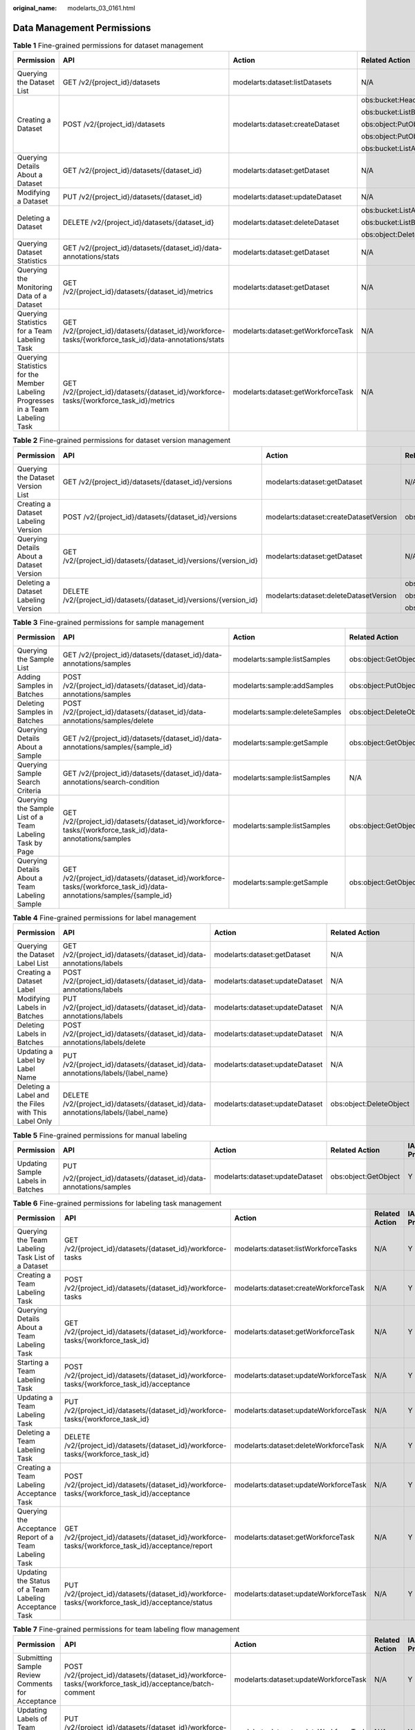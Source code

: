 :original_name: modelarts_03_0161.html

.. _modelarts_03_0161:

Data Management Permissions
===========================

.. table:: **Table 1** Fine-grained permissions for dataset management

   +--------------------------------------------------------------------------------+-------------------------------------------------------------------------------------------------------+------------------------------------+-----------------------------+-------------+--------------------+
   | Permission                                                                     | API                                                                                                   | Action                             | Related Action              | IAM Project | Enterprise Project |
   +================================================================================+=======================================================================================================+====================================+=============================+=============+====================+
   | Querying the Dataset List                                                      | GET /v2/{project_id}/datasets                                                                         | modelarts:dataset:listDatasets     | N/A                         | Y           | Y                  |
   +--------------------------------------------------------------------------------+-------------------------------------------------------------------------------------------------------+------------------------------------+-----------------------------+-------------+--------------------+
   | Creating a Dataset                                                             | POST /v2/{project_id}/datasets                                                                        | modelarts:dataset:createDataset    | obs:bucket:HeadBucket       | Y           | Y                  |
   |                                                                                |                                                                                                       |                                    |                             |             |                    |
   |                                                                                |                                                                                                       |                                    | obs:bucket:ListBucket       |             |                    |
   |                                                                                |                                                                                                       |                                    |                             |             |                    |
   |                                                                                |                                                                                                       |                                    | obs:object:PutObject        |             |                    |
   |                                                                                |                                                                                                       |                                    |                             |             |                    |
   |                                                                                |                                                                                                       |                                    | obs:object:PutObject        |             |                    |
   |                                                                                |                                                                                                       |                                    |                             |             |                    |
   |                                                                                |                                                                                                       |                                    | obs:bucket:ListAllMyBuckets |             |                    |
   +--------------------------------------------------------------------------------+-------------------------------------------------------------------------------------------------------+------------------------------------+-----------------------------+-------------+--------------------+
   | Querying Details About a Dataset                                               | GET /v2/{project_id}/datasets/{dataset_id}                                                            | modelarts:dataset:getDataset       | N/A                         | Y           | Y                  |
   +--------------------------------------------------------------------------------+-------------------------------------------------------------------------------------------------------+------------------------------------+-----------------------------+-------------+--------------------+
   | Modifying a Dataset                                                            | PUT /v2/{project_id}/datasets/{dataset_id}                                                            | modelarts:dataset:updateDataset    | N/A                         | Y           | Y                  |
   +--------------------------------------------------------------------------------+-------------------------------------------------------------------------------------------------------+------------------------------------+-----------------------------+-------------+--------------------+
   | Deleting a Dataset                                                             | DELETE /v2/{project_id}/datasets/{dataset_id}                                                         | modelarts:dataset:deleteDataset    | obs:bucket:ListAllMyBuckets | Y           | Y                  |
   |                                                                                |                                                                                                       |                                    |                             |             |                    |
   |                                                                                |                                                                                                       |                                    | obs:bucket:ListBucket       |             |                    |
   |                                                                                |                                                                                                       |                                    |                             |             |                    |
   |                                                                                |                                                                                                       |                                    | obs:object:DeleteObject     |             |                    |
   +--------------------------------------------------------------------------------+-------------------------------------------------------------------------------------------------------+------------------------------------+-----------------------------+-------------+--------------------+
   | Querying Dataset Statistics                                                    | GET /v2/{project_id}/datasets/{dataset_id}/data-annotations/stats                                     | modelarts:dataset:getDataset       | N/A                         | Y           | Y                  |
   +--------------------------------------------------------------------------------+-------------------------------------------------------------------------------------------------------+------------------------------------+-----------------------------+-------------+--------------------+
   | Querying the Monitoring Data of a Dataset                                      | GET /v2/{project_id}/datasets/{dataset_id}/metrics                                                    | modelarts:dataset:getDataset       | N/A                         | Y           | Y                  |
   +--------------------------------------------------------------------------------+-------------------------------------------------------------------------------------------------------+------------------------------------+-----------------------------+-------------+--------------------+
   | Querying Statistics for a Team Labeling Task                                   | GET /v2/{project_id}/datasets/{dataset_id}/workforce-tasks/{workforce_task_id}/data-annotations/stats | modelarts:dataset:getWorkforceTask | N/A                         | Y           | Y                  |
   +--------------------------------------------------------------------------------+-------------------------------------------------------------------------------------------------------+------------------------------------+-----------------------------+-------------+--------------------+
   | Querying Statistics for the Member Labeling Progresses in a Team Labeling Task | GET /v2/{project_id}/datasets/{dataset_id}/workforce-tasks/{workforce_task_id}/metrics                | modelarts:dataset:getWorkforceTask | N/A                         | Y           | Y                  |
   +--------------------------------------------------------------------------------+-------------------------------------------------------------------------------------------------------+------------------------------------+-----------------------------+-------------+--------------------+

.. table:: **Table 2** Fine-grained permissions for dataset version management

   +------------------------------------------+---------------------------------------------------------------------+----------------------------------------+-----------------------------+-------------+--------------------+
   | Permission                               | API                                                                 | Action                                 | Related Action              | IAM Project | Enterprise Project |
   +==========================================+=====================================================================+========================================+=============================+=============+====================+
   | Querying the Dataset Version List        | GET /v2/{project_id}/datasets/{dataset_id}/versions                 | modelarts:dataset:getDataset           | N/A                         | Y           | Y                  |
   +------------------------------------------+---------------------------------------------------------------------+----------------------------------------+-----------------------------+-------------+--------------------+
   | Creating a Dataset Labeling Version      | POST /v2/{project_id}/datasets/{dataset_id}/versions                | modelarts:dataset:createDatasetVersion | obs:object:PutObject        | Y           | Y                  |
   +------------------------------------------+---------------------------------------------------------------------+----------------------------------------+-----------------------------+-------------+--------------------+
   | Querying Details About a Dataset Version | GET /v2/{project_id}/datasets/{dataset_id}/versions/{version_id}    | modelarts:dataset:getDataset           | N/A                         | Y           | Y                  |
   +------------------------------------------+---------------------------------------------------------------------+----------------------------------------+-----------------------------+-------------+--------------------+
   | Deleting a Dataset Labeling Version      | DELETE /v2/{project_id}/datasets/{dataset_id}/versions/{version_id} | modelarts:dataset:deleteDatasetVersion | obs:bucket:ListAllMyBuckets | Y           | Y                  |
   |                                          |                                                                     |                                        |                             |             |                    |
   |                                          |                                                                     |                                        | obs:bucket:ListBucket       |             |                    |
   |                                          |                                                                     |                                        |                             |             |                    |
   |                                          |                                                                     |                                        | obs:object:DeleteObject     |             |                    |
   +------------------------------------------+---------------------------------------------------------------------+----------------------------------------+-----------------------------+-------------+--------------------+

.. table:: **Table 3** Fine-grained permissions for sample management

   +----------------------------------------------------------+---------------------------------------------------------------------------------------------------------------------+--------------------------------+-------------------------+-------------+--------------------+
   | Permission                                               | API                                                                                                                 | Action                         | Related Action          | IAM Project | Enterprise Project |
   +==========================================================+=====================================================================================================================+================================+=========================+=============+====================+
   | Querying the Sample List                                 | GET /v2/{project_id}/datasets/{dataset_id}/data-annotations/samples                                                 | modelarts:sample:listSamples   | obs:object:GetObject    | Y           | Y                  |
   +----------------------------------------------------------+---------------------------------------------------------------------------------------------------------------------+--------------------------------+-------------------------+-------------+--------------------+
   | Adding Samples in Batches                                | POST /v2/{project_id}/datasets/{dataset_id}/data-annotations/samples                                                | modelarts:sample:addSamples    | obs:object:PutObject    | Y           | Y                  |
   +----------------------------------------------------------+---------------------------------------------------------------------------------------------------------------------+--------------------------------+-------------------------+-------------+--------------------+
   | Deleting Samples in Batches                              | POST /v2/{project_id}/datasets/{dataset_id}/data-annotations/samples/delete                                         | modelarts:sample:deleteSamples | obs:object:DeleteObject | Y           | Y                  |
   +----------------------------------------------------------+---------------------------------------------------------------------------------------------------------------------+--------------------------------+-------------------------+-------------+--------------------+
   | Querying Details About a Sample                          | GET /v2/{project_id}/datasets/{dataset_id}/data-annotations/samples/{sample_id}                                     | modelarts:sample:getSample     | obs:object:GetObject    | Y           | Y                  |
   +----------------------------------------------------------+---------------------------------------------------------------------------------------------------------------------+--------------------------------+-------------------------+-------------+--------------------+
   | Querying Sample Search Criteria                          | GET /v2/{project_id}/datasets/{dataset_id}/data-annotations/search-condition                                        | modelarts:sample:listSamples   | N/A                     | Y           | Y                  |
   +----------------------------------------------------------+---------------------------------------------------------------------------------------------------------------------+--------------------------------+-------------------------+-------------+--------------------+
   | Querying the Sample List of a Team Labeling Task by Page | GET /v2/{project_id}/datasets/{dataset_id}/workforce-tasks/{workforce_task_id}/data-annotations/samples             | modelarts:sample:listSamples   | obs:object:GetObject    | Y           | Y                  |
   +----------------------------------------------------------+---------------------------------------------------------------------------------------------------------------------+--------------------------------+-------------------------+-------------+--------------------+
   | Querying Details About a Team Labeling Sample            | GET /v2/{project_id}/datasets/{dataset_id}/workforce-tasks/{workforce_task_id}/data-annotations/samples/{sample_id} | modelarts:sample:getSample     | obs:object:GetObject    | Y           | Y                  |
   +----------------------------------------------------------+---------------------------------------------------------------------------------------------------------------------+--------------------------------+-------------------------+-------------+--------------------+

.. table:: **Table 4** Fine-grained permissions for label management

   +-----------------------------------------------------+------------------------------------------------------------------------------------+---------------------------------+-------------------------+-------------+--------------------+
   | Permission                                          | API                                                                                | Action                          | Related Action          | IAM Project | Enterprise Project |
   +=====================================================+====================================================================================+=================================+=========================+=============+====================+
   | Querying the Dataset Label List                     | GET /v2/{project_id}/datasets/{dataset_id}/data-annotations/labels                 | modelarts:dataset:getDataset    | N/A                     | Y           | Y                  |
   +-----------------------------------------------------+------------------------------------------------------------------------------------+---------------------------------+-------------------------+-------------+--------------------+
   | Creating a Dataset Label                            | POST /v2/{project_id}/datasets/{dataset_id}/data-annotations/labels                | modelarts:dataset:updateDataset | N/A                     | Y           | Y                  |
   +-----------------------------------------------------+------------------------------------------------------------------------------------+---------------------------------+-------------------------+-------------+--------------------+
   | Modifying Labels in Batches                         | PUT /v2/{project_id}/datasets/{dataset_id}/data-annotations/labels                 | modelarts:dataset:updateDataset | N/A                     | Y           | Y                  |
   +-----------------------------------------------------+------------------------------------------------------------------------------------+---------------------------------+-------------------------+-------------+--------------------+
   | Deleting Labels in Batches                          | POST /v2/{project_id}/datasets/{dataset_id}/data-annotations/labels/delete         | modelarts:dataset:updateDataset | N/A                     | Y           | Y                  |
   +-----------------------------------------------------+------------------------------------------------------------------------------------+---------------------------------+-------------------------+-------------+--------------------+
   | Updating a Label by Label Name                      | PUT /v2/{project_id}/datasets/{dataset_id}/data-annotations/labels/{label_name}    | modelarts:dataset:updateDataset | N/A                     | Y           | Y                  |
   +-----------------------------------------------------+------------------------------------------------------------------------------------+---------------------------------+-------------------------+-------------+--------------------+
   | Deleting a Label and the Files with This Label Only | DELETE /v2/{project_id}/datasets/{dataset_id}/data-annotations/labels/{label_name} | modelarts:dataset:updateDataset | obs:object:DeleteObject | Y           | Y                  |
   +-----------------------------------------------------+------------------------------------------------------------------------------------+---------------------------------+-------------------------+-------------+--------------------+

.. table:: **Table 5** Fine-grained permissions for manual labeling

   +-----------------------------------+-----------------------------------------------------------------+---------------------------------+----------------------+-------------+--------------------+
   | Permission                        | API                                                             | Action                          | Related Action       | IAM Project | Enterprise Project |
   +===================================+=================================================================+=================================+======================+=============+====================+
   | Updating Sample Labels in Batches | PUT                                                             | modelarts:dataset:updateDataset | obs:object:GetObject | Y           | Y                  |
   |                                   |                                                                 |                                 |                      |             |                    |
   |                                   | /v2/{project_id}/datasets/{dataset_id}/data-annotations/samples |                                 |                      |             |                    |
   +-----------------------------------+-----------------------------------------------------------------+---------------------------------+----------------------+-------------+--------------------+

.. table:: **Table 6** Fine-grained permissions for labeling task management

   +--------------------------------------------------------+--------------------------------------------------------------------------------------------------+---------------------------------------+----------------+-------------+--------------------+
   | Permission                                             | API                                                                                              | Action                                | Related Action | IAM Project | Enterprise Project |
   +========================================================+==================================================================================================+=======================================+================+=============+====================+
   | Querying the Team Labeling Task List of a Dataset      | GET /v2/{project_id}/datasets/{dataset_id}/workforce-tasks                                       | modelarts:dataset:listWorkforceTasks  | N/A            | Y           | Y                  |
   +--------------------------------------------------------+--------------------------------------------------------------------------------------------------+---------------------------------------+----------------+-------------+--------------------+
   | Creating a Team Labeling Task                          | POST /v2/{project_id}/datasets/{dataset_id}/workforce-tasks                                      | modelarts:dataset:createWorkforceTask | N/A            | Y           | Y                  |
   +--------------------------------------------------------+--------------------------------------------------------------------------------------------------+---------------------------------------+----------------+-------------+--------------------+
   | Querying Details About a Team Labeling Task            | GET /v2/{project_id}/datasets/{dataset_id}/workforce-tasks/{workforce_task_id}                   | modelarts:dataset:getWorkforceTask    | N/A            | Y           | Y                  |
   +--------------------------------------------------------+--------------------------------------------------------------------------------------------------+---------------------------------------+----------------+-------------+--------------------+
   | Starting a Team Labeling Task                          | POST /v2/{project_id}/datasets/{dataset_id}/workforce-tasks/{workforce_task_id}/acceptance       | modelarts:dataset:updateWorkforceTask | N/A            | Y           | Y                  |
   +--------------------------------------------------------+--------------------------------------------------------------------------------------------------+---------------------------------------+----------------+-------------+--------------------+
   | Updating a Team Labeling Task                          | PUT /v2/{project_id}/datasets/{dataset_id}/workforce-tasks/{workforce_task_id}                   | modelarts:dataset:updateWorkforceTask | N/A            | Y           | Y                  |
   +--------------------------------------------------------+--------------------------------------------------------------------------------------------------+---------------------------------------+----------------+-------------+--------------------+
   | Deleting a Team Labeling Task                          | DELETE /v2/{project_id}/datasets/{dataset_id}/workforce-tasks/{workforce_task_id}                | modelarts:dataset:deleteWorkforceTask | N/A            | Y           | Y                  |
   +--------------------------------------------------------+--------------------------------------------------------------------------------------------------+---------------------------------------+----------------+-------------+--------------------+
   | Creating a Team Labeling Acceptance Task               | POST /v2/{project_id}/datasets/{dataset_id}/workforce-tasks/{workforce_task_id}/acceptance       | modelarts:dataset:updateWorkforceTask | N/A            | Y           | Y                  |
   +--------------------------------------------------------+--------------------------------------------------------------------------------------------------+---------------------------------------+----------------+-------------+--------------------+
   | Querying the Acceptance Report of a Team Labeling Task | GET /v2/{project_id}/datasets/{dataset_id}/workforce-tasks/{workforce_task_id}/acceptance/report | modelarts:dataset:getWorkforceTask    | N/A            | Y           | Y                  |
   +--------------------------------------------------------+--------------------------------------------------------------------------------------------------+---------------------------------------+----------------+-------------+--------------------+
   | Updating the Status of a Team Labeling Acceptance Task | PUT /v2/{project_id}/datasets/{dataset_id}/workforce-tasks/{workforce_task_id}/acceptance/status | modelarts:dataset:updateWorkforceTask | N/A            | Y           | Y                  |
   +--------------------------------------------------------+--------------------------------------------------------------------------------------------------+---------------------------------------+----------------+-------------+--------------------+

.. table:: **Table 7** Fine-grained permissions for team labeling flow management

   +-----------------------------------------------------+----------------------------------------------------------------------------------------------------------+---------------------------------------+----------------+-------------+--------------------+
   | Permission                                          | API                                                                                                      | Action                                | Related Action | IAM Project | Enterprise Project |
   +=====================================================+==========================================================================================================+=======================================+================+=============+====================+
   | Submitting Sample Review Comments for Acceptance    | POST /v2/{project_id}/datasets/{dataset_id}/workforce-tasks/{workforce_task_id}/acceptance/batch-comment | modelarts:dataset:updateWorkforceTask | N/A            | Y           | Y                  |
   +-----------------------------------------------------+----------------------------------------------------------------------------------------------------------+---------------------------------------+----------------+-------------+--------------------+
   | Updating Labels of Team Labeling Samples in Batches | PUT /v2/{project_id}/datasets/{dataset_id}/workforce-tasks/{workforce_task_id}/data-annotations/samples  | modelarts:dataset:updateWorkforceTask | N/A            | Y           | Y                  |
   +-----------------------------------------------------+----------------------------------------------------------------------------------------------------------+---------------------------------------+----------------+-------------+--------------------+

.. table:: **Table 8** Fine-grained permissions for labeling team management

   +----------------------------------------+-----------------------------------------------------------------------+---------------------------------------+----------------+-------------+--------------------+
   | Permission                             | API                                                                   | Action                                | Related Action | IAM Project | Enterprise Project |
   +========================================+=======================================================================+=======================================+================+=============+====================+
   | Querying the Labeling Team List        | GET /v2/{project_id}/workforces                                       | modelarts:processTask:listWorkforce   | N/A            | Y           | Y                  |
   +----------------------------------------+-----------------------------------------------------------------------+---------------------------------------+----------------+-------------+--------------------+
   | Creating a Labeling Team               | POST /v2/{project_id}/workforces                                      | modelarts:processTask:createWorkforce | N/A            | Y           | Y                  |
   +----------------------------------------+-----------------------------------------------------------------------+---------------------------------------+----------------+-------------+--------------------+
   | Querying Details About a Labeling Team | GET /v2/{project_id}/workforces/{workforce_id}                        | modelarts:processTask:getWorkforce    | N/A            | Y           | Y                  |
   +----------------------------------------+-----------------------------------------------------------------------+---------------------------------------+----------------+-------------+--------------------+
   | Updating a Labeling Team               | PUT /v2/{project_id}/workforces/{workforce_id}                        | modelarts:processTask:updateWorkforce | N/A            | Y           | Y                  |
   +----------------------------------------+-----------------------------------------------------------------------+---------------------------------------+----------------+-------------+--------------------+
   | Deleting a Labeling Team               | DELETE /v2/{project_id}/workforces/{workforce_id}/workers/{worker_id} | modelarts:processTask:updateWorkforce | N/A            | Y           | Y                  |
   +----------------------------------------+-----------------------------------------------------------------------+---------------------------------------+----------------+-------------+--------------------+

.. table:: **Table 9** Fine-grained permissions for labeling team member management

   +-----------------------------------------------+----------------------------------------------------------------------------------------+---------------------------------------+----------------+-------------+--------------------+
   | Permission                                    | API                                                                                    | Action                                | Related Action | IAM Project | Enterprise Project |
   +===============================================+========================================================================================+=======================================+================+=============+====================+
   | Sending an Email to Labeling Team Members     | POST /v2/{project_id}/datasets/{dataset_id}/workforce-tasks/{workforce_task_id}/notify | modelarts:dataset:updateWorkforceTask | N/A            | Y           | Y                  |
   +-----------------------------------------------+----------------------------------------------------------------------------------------+---------------------------------------+----------------+-------------+--------------------+
   | Querying All Labeling Team Members            | GET /v2/{project_id}/workforces/workers                                                | modelarts:processTask:getWorkforce    | N/A            | Y           | Y                  |
   +-----------------------------------------------+----------------------------------------------------------------------------------------+---------------------------------------+----------------+-------------+--------------------+
   | Querying Members in a Labeling Team           | GET /v2/{project_id}/workforces/{workforce_id}/workers                                 | modelarts:processTask:getWorkforce    | N/A            | Y           | Y                  |
   +-----------------------------------------------+----------------------------------------------------------------------------------------+---------------------------------------+----------------+-------------+--------------------+
   | Creating a Labeling Team Member               | POST /v2/{project_id}/workforces/{workforce_id}/workers                                | modelarts:processTask:updateWorkforce | N/A            | Y           | Y                  |
   +-----------------------------------------------+----------------------------------------------------------------------------------------+---------------------------------------+----------------+-------------+--------------------+
   | Deleting Labeling Team Members in Batches     | POST /v2/{project_id}/workforces/{workforce_id}/workers/batch-delete                   | modelarts:processTask:updateWorkforce | N/A            | Y           | Y                  |
   +-----------------------------------------------+----------------------------------------------------------------------------------------+---------------------------------------+----------------+-------------+--------------------+
   | Querying Details About a Labeling Team Member | GET /v2/{project_id}/workforces/{workforce_id}/workers/{worker_id}                     | modelarts:processTask:getWorkforce    | N/A            | Y           | Y                  |
   +-----------------------------------------------+----------------------------------------------------------------------------------------+---------------------------------------+----------------+-------------+--------------------+
   | Updating Labeling Team Members                | PUT /v2/{project_id}/workforces/{workforce_id}/workers/{worker_id}                     | modelarts:processTask:updateWorkforce | N/A            | Y           | Y                  |
   +-----------------------------------------------+----------------------------------------------------------------------------------------+---------------------------------------+----------------+-------------+--------------------+
   | Deleting a Labeling Team Member               | DELETE /v2/{project_id}/workforces/{workforce_id}/workers/{worker_id}                  | modelarts:processTask:updateWorkforce | N/A            | Y           | Y                  |
   +-----------------------------------------------+----------------------------------------------------------------------------------------+---------------------------------------+----------------+-------------+--------------------+

.. table:: **Table 10** Fine-grained permissions for data import tasks

   +----------------------------------------------+-------------------------------------------------------------------+------------------------------------+----------------+-------------+--------------------+
   | Permission                                   | API                                                               | Action                             | Related Action | IAM Project | Enterprise Project |
   +==============================================+===================================================================+====================================+================+=============+====================+
   | Querying the Dataset Import Task List        | GET /v2/{project_id}/datasets/{dataset_id}/import-tasks           | modelarts:dataset:getDataset       | N/A            | Y           | Y                  |
   +----------------------------------------------+-------------------------------------------------------------------+------------------------------------+----------------+-------------+--------------------+
   | Creating a Dataset Import Task               | POST /v2/{project_id}/datasets/{dataset_id}/import-tasks          | modelarts:dataset:createImportTask | N/A            | Y           | Y                  |
   +----------------------------------------------+-------------------------------------------------------------------+------------------------------------+----------------+-------------+--------------------+
   | Querying Details About a Dataset Import Task | GET /v2/{project_id}/datasets/{dataset_id}/import-tasks/{task_id} | modelarts:dataset:getDataset       | N/A            | Y           | Y                  |
   +----------------------------------------------+-------------------------------------------------------------------+------------------------------------+----------------+-------------+--------------------+

.. table:: **Table 11** Fine-grained permissions for data export tasks

   +----------------------------------------------+--------------------------------------------------------------------+------------------------------------+----------------+-------------+--------------------+
   | Permission                                   | API                                                                | Action                             | Related Action | IAM Project | Enterprise Project |
   +==============================================+====================================================================+====================================+================+=============+====================+
   | Querying the Dataset Export Task List        | GET /v2/{project_id}/datasets/{dataset_id}/export-tasks            | modelarts:dataset:getDataset       | N/A            | Y           | Y                  |
   +----------------------------------------------+--------------------------------------------------------------------+------------------------------------+----------------+-------------+--------------------+
   | Creating a Dataset Export Task               | POST /v2/{project_id}/datasets/{dataset_id}/export-tasks           | modelarts:dataset:createExportTask | N/A            | Y           | Y                  |
   +----------------------------------------------+--------------------------------------------------------------------+------------------------------------+----------------+-------------+--------------------+
   | Querying the Status of a Dataset Export Task | GET /v2/{project_id}/datasets/{resource_id}/export-tasks/{task_id} | modelarts:dataset:getDataset       | N/A            | Y           | Y                  |
   +----------------------------------------------+--------------------------------------------------------------------+------------------------------------+----------------+-------------+--------------------+

.. table:: **Table 12** Fine-grained permissions for data synchronization tasks

   +-------------------------------------------------------+-------------------------------------------------------------+---------------------------------+-----------------------------+-------------+--------------------+
   | Permission                                            | API                                                         | Action                          | Related Action              | IAM Project | Enterprise Project |
   +=======================================================+=============================================================+=================================+=============================+=============+====================+
   | Synchronizing a Dataset                               | POST /v2/{project_id}/datasets/{dataset_id}/sync-data       | modelarts:dataset:updateDataset | obs:bucket:ListBucket       | Y           | Y                  |
   |                                                       |                                                             |                                 |                             |             |                    |
   |                                                       |                                                             |                                 | obs:bucket:ListAllMyBuckets |             |                    |
   +-------------------------------------------------------+-------------------------------------------------------------+---------------------------------+-----------------------------+-------------+--------------------+
   | Querying the Status of a Dataset Synchronization Task | GET /v2/{project_id}/datasets/{dataset_id}/sync-data/status | modelarts:dataset:getDataset    | N/A                         | Y           | Y                  |
   +-------------------------------------------------------+-------------------------------------------------------------+---------------------------------+-----------------------------+-------------+--------------------+

.. table:: **Table 13** Fine-grained permissions for auto labeling tasks

   +------------------------------------------------+---------------------------------------------------------------------------------+---------------------------------+-------------------------------+-------------+--------------------+
   | Permission                                     | API                                                                             | Action                          | Related Action                | IAM Project | Enterprise Project |
   +================================================+=================================================================================+=================================+===============================+=============+====================+
   | Querying the Auto Labeling Sample List         | GET /v2/{project_id}/datasets/{dataset_id}/auto-annotations/samples             | modelarts:sample:listSamples    | obs:object:GetObject          | Y           | Y                  |
   +------------------------------------------------+---------------------------------------------------------------------------------+---------------------------------+-------------------------------+-------------+--------------------+
   | Querying Details About an Auto Labeling Sample | GET /v2/{project_id}/datasets/{dataset_id}/auto-annotations/samples/{sample_id} | modelarts:sample:getSample      | obs:object:GetObject          | Y           | Y                  |
   +------------------------------------------------+---------------------------------------------------------------------------------+---------------------------------+-------------------------------+-------------+--------------------+
   | Querying Auto Labeling Tasks by Page           | GET /v2/{project_id}/datasets/{dataset_id}/tasks                                | modelarts:dataset:getDataset    | N/A                           | Y           | Y                  |
   +------------------------------------------------+---------------------------------------------------------------------------------+---------------------------------+-------------------------------+-------------+--------------------+
   | Starting an Auto Labeling Task                 | POST /v2/{project_id}/datasets/{dataset_id}/tasks                               | modelarts:dataset:updateDataset | obs:bucket:PutBucketAcl       | Y           | Y                  |
   |                                                |                                                                                 |                                 |                               |             |                    |
   |                                                |                                                                                 |                                 | obs:bucket:GetBucketAcl       |             |                    |
   |                                                |                                                                                 |                                 |                               |             |                    |
   |                                                |                                                                                 |                                 | obs:bucket:GetBucketPolicy    |             |                    |
   |                                                |                                                                                 |                                 |                               |             |                    |
   |                                                |                                                                                 |                                 | obs:bucket:DeleteBucketPolicy |             |                    |
   |                                                |                                                                                 |                                 |                               |             |                    |
   |                                                |                                                                                 |                                 | obs:bucket:ListBucket         |             |                    |
   |                                                |                                                                                 |                                 |                               |             |                    |
   |                                                |                                                                                 |                                 | obs:bucket:ListAllMyBuckets   |             |                    |
   |                                                |                                                                                 |                                 |                               |             |                    |
   |                                                |                                                                                 |                                 | obs:object:DeleteObject       |             |                    |
   |                                                |                                                                                 |                                 |                               |             |                    |
   |                                                |                                                                                 |                                 | obs:bucket:ListBucketVersions |             |                    |
   +------------------------------------------------+---------------------------------------------------------------------------------+---------------------------------+-------------------------------+-------------+--------------------+
   | Querying Details About an Auto Labeling Task   | GET /v2/{project_id}/datasets/{dataset_id}/tasks/{task_id}                      | modelarts:dataset:getDataset    | N/A                           | Y           | Y                  |
   +------------------------------------------------+---------------------------------------------------------------------------------+---------------------------------+-------------------------------+-------------+--------------------+
   | Stopping an Auto Labeling Task                 | POST /v2/{project_id}/datasets/{dataset_id}/tasks/{task_id}/stop                | modelarts:dataset:updateDataset | N/A                           | Y           | Y                  |
   +------------------------------------------------+---------------------------------------------------------------------------------+---------------------------------+-------------------------------+-------------+--------------------+

.. table:: **Table 14** Fine-grained permissions for data processing tasks

   +-------------------------------------------------------+------------------------------------------------------------------------------+-----------------------------------------+-------------------------------+-------------+--------------------+
   | Permission                                            | API                                                                          | Action                                  | Related Action                | IAM Project | Enterprise Project |
   +=======================================================+==============================================================================+=========================================+===============================+=============+====================+
   | Querying the Data Processing Task List                | GET /v2/{project_id}/processor-tasks                                         | modelarts:processTask:listProcessTasks  | N/A                           | Y           | Y                  |
   +-------------------------------------------------------+------------------------------------------------------------------------------+-----------------------------------------+-------------------------------+-------------+--------------------+
   | Creating a Data Processing Task                       | POST /v2/{project_id}/processor-tasks                                        | modelarts:processTask:createProcessTask | obs:bucket:HeadBucket         | Y           | Y                  |
   |                                                       |                                                                              |                                         |                               |             |                    |
   |                                                       |                                                                              |                                         | obs:bucket:ListBucket         |             |                    |
   |                                                       |                                                                              |                                         |                               |             |                    |
   |                                                       |                                                                              |                                         | obs:object:PutObject          |             |                    |
   |                                                       |                                                                              |                                         |                               |             |                    |
   |                                                       |                                                                              |                                         | obs:object:PutObject          |             |                    |
   |                                                       |                                                                              |                                         |                               |             |                    |
   |                                                       |                                                                              |                                         | obs:bucket:ListAllMyBuckets   |             |                    |
   |                                                       |                                                                              |                                         |                               |             |                    |
   |                                                       |                                                                              |                                         | obs:bucket:PutBucketAcl       |             |                    |
   |                                                       |                                                                              |                                         |                               |             |                    |
   |                                                       |                                                                              |                                         | obs:bucket:GetBucketAcl       |             |                    |
   |                                                       |                                                                              |                                         |                               |             |                    |
   |                                                       |                                                                              |                                         | obs:bucket:GetBucketPolicy    |             |                    |
   |                                                       |                                                                              |                                         |                               |             |                    |
   |                                                       |                                                                              |                                         | obs:bucket:DeleteBucketPolicy |             |                    |
   +-------------------------------------------------------+------------------------------------------------------------------------------+-----------------------------------------+-------------------------------+-------------+--------------------+
   | Querying the Algorithms for a Data Processing Type    | GET /v2/{project_id}/processor-tasks/items                                   | modelarts:processTask:getProcessTask    | N/A                           | Y           | Y                  |
   +-------------------------------------------------------+------------------------------------------------------------------------------+-----------------------------------------+-------------------------------+-------------+--------------------+
   | Querying Details About a Data Processing Task         | GET /v2/{project_id}/processor-tasks/{task_id}/versions/{version_id}         | modelarts:processTask:getProcessTask    | N/A                           | Y           | Y                  |
   +-------------------------------------------------------+------------------------------------------------------------------------------+-----------------------------------------+-------------------------------+-------------+--------------------+
   | Updating a Data Processing Task                       | PUT /v2/{project_id}/processor-tasks/{task_id}                               | modelarts:processTask:updateProcessTask | N/A                           | Y           | Y                  |
   +-------------------------------------------------------+------------------------------------------------------------------------------+-----------------------------------------+-------------------------------+-------------+--------------------+
   | Deleting a Data Processing Task                       | DELETE /v2/{project_id}/processor-tasks/{task_id}                            | modelarts:processTask:deleteProcessTask | obs:bucket:PutBucketAcl       | Y           | Y                  |
   |                                                       |                                                                              |                                         |                               |             |                    |
   |                                                       |                                                                              |                                         | obs:bucket:GetBucketAcl       |             |                    |
   |                                                       |                                                                              |                                         |                               |             |                    |
   |                                                       |                                                                              |                                         | obs:bucket:GetBucketPolicy    |             |                    |
   |                                                       |                                                                              |                                         |                               |             |                    |
   |                                                       |                                                                              |                                         | obs:bucket:DeleteBucketPolicy |             |                    |
   |                                                       |                                                                              |                                         |                               |             |                    |
   |                                                       |                                                                              |                                         | obs:bucket:ListBucket         |             |                    |
   |                                                       |                                                                              |                                         |                               |             |                    |
   |                                                       |                                                                              |                                         | obs:bucket:ListAllMyBuckets   |             |                    |
   |                                                       |                                                                              |                                         |                               |             |                    |
   |                                                       |                                                                              |                                         | obs:object:DeleteObject       |             |                    |
   +-------------------------------------------------------+------------------------------------------------------------------------------+-----------------------------------------+-------------------------------+-------------+--------------------+
   | Querying the Versions of a Data Processing Task       | GET /v2/{project_id}/processor-tasks/{task_id}/versions                      | modelarts:processTask:getProcessTask    | obs:bucket:HeadBucket         | Y           | Y                  |
   |                                                       |                                                                              |                                         |                               |             |                    |
   |                                                       |                                                                              |                                         | obs:bucket:ListBucket         |             |                    |
   |                                                       |                                                                              |                                         |                               |             |                    |
   |                                                       |                                                                              |                                         | obs:object:PutObject          |             |                    |
   |                                                       |                                                                              |                                         |                               |             |                    |
   |                                                       |                                                                              |                                         | obs:object:PutObject          |             |                    |
   |                                                       |                                                                              |                                         |                               |             |                    |
   |                                                       |                                                                              |                                         | obs:bucket:ListAllMyBuckets   |             |                    |
   |                                                       |                                                                              |                                         |                               |             |                    |
   |                                                       |                                                                              |                                         | obs:bucket:PutBucketAcl       |             |                    |
   |                                                       |                                                                              |                                         |                               |             |                    |
   |                                                       |                                                                              |                                         | obs:bucket:GetBucketAcl       |             |                    |
   |                                                       |                                                                              |                                         |                               |             |                    |
   |                                                       |                                                                              |                                         | obs:bucket:GetBucketPolicy    |             |                    |
   |                                                       |                                                                              |                                         |                               |             |                    |
   |                                                       |                                                                              |                                         | obs:bucket:DeleteBucketPolicy |             |                    |
   +-------------------------------------------------------+------------------------------------------------------------------------------+-----------------------------------------+-------------------------------+-------------+--------------------+
   | Creating a Data Processing Task Version               | POST /v2/{project_id}/processor-tasks/{task_id}/versions                     | modelarts:processTask:createProcessTask | N/A                           | Y           | Y                  |
   +-------------------------------------------------------+------------------------------------------------------------------------------+-----------------------------------------+-------------------------------+-------------+--------------------+
   | Querying Details About a Data Processing Task Version | GET /v2/{project_id}/processor-tasks/{task_id}/versions                      | modelarts:processTask:getProcessTask    | N/A                           | Y           | Y                  |
   +-------------------------------------------------------+------------------------------------------------------------------------------+-----------------------------------------+-------------------------------+-------------+--------------------+
   | Deleting a Data Processing Task Version               | DELETE /v2/{project_id}/processor-tasks/{task_id}/versions/{version_id}      | modelarts:processTask:deleteProcessTask | obs:bucket:PutBucketAcl       | Y           | Y                  |
   |                                                       |                                                                              |                                         |                               |             |                    |
   |                                                       |                                                                              |                                         | obs:bucket:GetBucketAcl       |             |                    |
   |                                                       |                                                                              |                                         |                               |             |                    |
   |                                                       |                                                                              |                                         | obs:bucket:GetBucketPolicy    |             |                    |
   |                                                       |                                                                              |                                         |                               |             |                    |
   |                                                       |                                                                              |                                         | obs:bucket:DeleteBucketPolicy |             |                    |
   |                                                       |                                                                              |                                         |                               |             |                    |
   |                                                       |                                                                              |                                         | obs:bucket:ListBucket         |             |                    |
   |                                                       |                                                                              |                                         |                               |             |                    |
   |                                                       |                                                                              |                                         | obs:bucket:ListAllMyBuckets   |             |                    |
   |                                                       |                                                                              |                                         |                               |             |                    |
   |                                                       |                                                                              |                                         | obs:object:DeleteObject       |             |                    |
   +-------------------------------------------------------+------------------------------------------------------------------------------+-----------------------------------------+-------------------------------+-------------+--------------------+
   | Querying the Result of a Data Processing Task Version | GET /v2/{project_id}/processor-tasks/{task_id}/versions/{version_id}/results | modelarts:processTask:getProcessTask    | obs:object:GetObject          | Y           | Y                  |
   +-------------------------------------------------------+------------------------------------------------------------------------------+-----------------------------------------+-------------------------------+-------------+--------------------+
   | Stopping a Data Processing Task Version               | POST /v2/{project_id}/processor-tasks/{task_id}/versions/{version_id}/stop   | modelarts:processTask:updateProcessTask | N/A                           | Y           | Y                  |
   +-------------------------------------------------------+------------------------------------------------------------------------------+-----------------------------------------+-------------------------------+-------------+--------------------+
